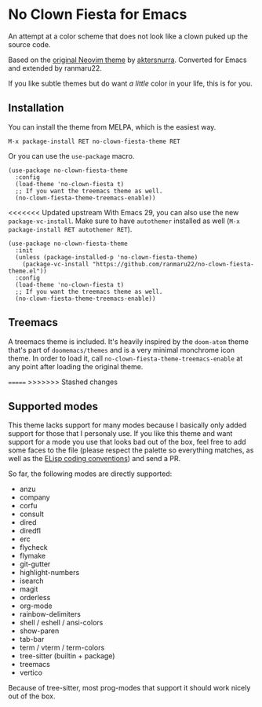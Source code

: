 * No Clown Fiesta for Emacs

[[https://img.shields.io/badge/License-GPL%20v3-green.svg]]
[[https://img.shields.io/badge/Emacs-26%2B-d24b83.svg]]
[[https://melpa.org/#/no-clown-fiesta-theme][file:https://melpa.org/packages/no-clown-fiesta-theme-badge.svg]]

An attempt at a color scheme that does not look like a clown puked up the source
code.

Based on the [[https://github.com/aktersnurra/no-clown-fiesta.nvim][original Neovim theme]] by [[https://github.com/aktersnurra][aktersnurra]]. Converted for Emacs and
extended by ranmaru22.

[[https://user-images.githubusercontent.com/16521734/218135253-0a903886-af0c-45dd-bafe-f61b2b56ac25.png]]

If you like subtle themes but do want /a little/ color in your life, this is for
you.


** Installation
You can install the theme from MELPA, which is the easiest way.

~M-x package-install RET no-clown-fiesta-theme RET~

Or you can use the ~use-package~ macro.

#+begin_src elisp
  (use-package no-clown-fiesta-theme
    :config
    (load-theme 'no-clown-fiesta t)
    ;; If you want the treemacs theme as well.
    (no-clown-fiesta-theme-treemacs-enable))
  #+end_src

<<<<<<< Updated upstream
With Emacs 29, you can also use the new ~package-vc-install~. Make sure to have
~autothemer~ installed as well (=M-x package-install RET autothemer RET=).

#+begin_src elisp
  (use-package no-clown-fiesta-theme
    :init
    (unless (package-installed-p 'no-clown-fiesta-theme)
      (package-vc-install "https://github.com/ranmaru22/no-clown-fiesta-theme.el"))
    :config
    (load-theme 'no-clown-fiesta t)
    ;; If you want the treemacs theme as well.
    (no-clown-fiesta-theme-treemacs-enable))
#+end_src

** Treemacs
A treemacs theme is included. It's heavily inspired by the ~doom-atom~ theme
that's part of ~doomemacs/themes~ and is a very minimal monchrome icon theme. In
order to load it, call ~no-clown-fiesta-theme-treemacs-enable~ at any point after
loading the original theme.

=======
>>>>>>> Stashed changes
** Supported modes
This theme lacks support for many modes because I basically only added support
for those that I personaly use. If you like this theme and want support for a
mode you use that looks bad out of the box, feel free to add some faces to the
file (please respect the palette so everything matches, as well as the [[https://www.gnu.org/software/emacs/manual/html_node/elisp/Coding-Conventions.html][ELisp
coding conventions]]) and send a PR.

So far, the following modes are directly supported:

- anzu
- company
- corfu
- consult
- dired
- diredfl
- erc
- flycheck
- flymake
- git-gutter
- highlight-numbers
- isearch
- magit
- orderless
- org-mode
- rainbow-delimiters
- shell / eshell / ansi-colors
- show-paren
- tab-bar
- term / vterm / term-colors
- tree-sitter (builtin + package)
- treemacs
- vertico

Because of tree-sitter, most prog-modes that support it should work nicely out
of the box.
